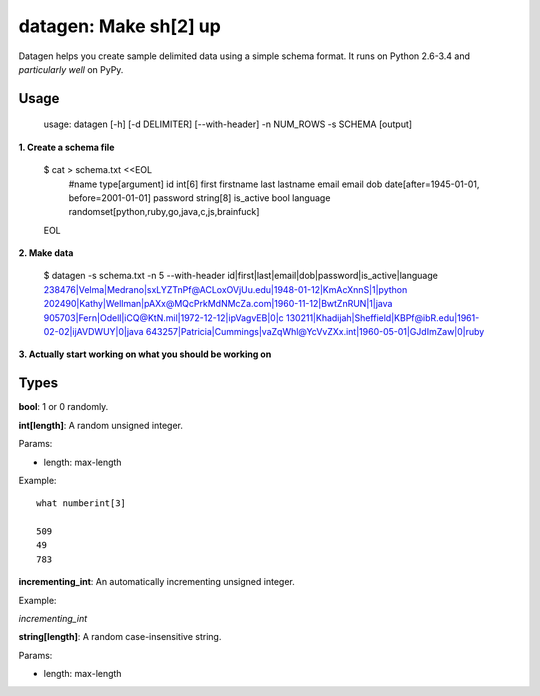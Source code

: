 datagen: Make sh[2] up
======================

Datagen helps you create sample delimited data using a simple schema format.
It runs on Python 2.6-3.4 and *particularly well* on PyPy.

Usage
-----

    usage: datagen [-h] [-d DELIMITER] [--with-header] -n NUM_ROWS -s SCHEMA [output]


**1. Create a schema file**

    $ cat > schema.txt <<EOL
	#name		type[argument]
	id			int[6]
	first		firstname
	last		lastname
	email		email
	dob         date[after=1945-01-01, before=2001-01-01]
	password	string[8]
	is_active	bool
	language	randomset[python,ruby,go,java,c,js,brainfuck]
    EOL

**2. Make data**

	$ datagen -s schema.txt -n 5 --with-header
	id|first|last|email|dob|password|is_active|language
	238476|Velma|Medrano|sxLYZTnPf@ACLoxOVjUu.edu|1948-01-12|KmAcXnnS|1|python
	202490|Kathy|Wellman|pAXx@MQcPrkMdNMcZa.com|1960-11-12|BwtZnRUN|1|java
	905703|Fern|Odell|iCQ@KtN.mil|1972-12-12|ipVagvEB|0|c
	130211|Khadijah|Sheffield|KBPf@ibR.edu|1961-02-02|ijAVDWUY|0|java
	643257|Patricia|Cummings|vaZqWhl@YcVvZXx.int|1960-05-01|GJdImZaw|0|ruby

**3. Actually start working on what you should be working on**


Types
-----

**bool**: 1 or 0 randomly. 

**int[length]**: A random unsigned integer.

Params:

* length: max-length

Example::

	what numberint[3]

	509
	49
	783


**incrementing_int**: An automatically incrementing unsigned integer.

Example:

`incrementing_int`

**string[length]**: A random case-insensitive string.

Params:

* length: max-length





